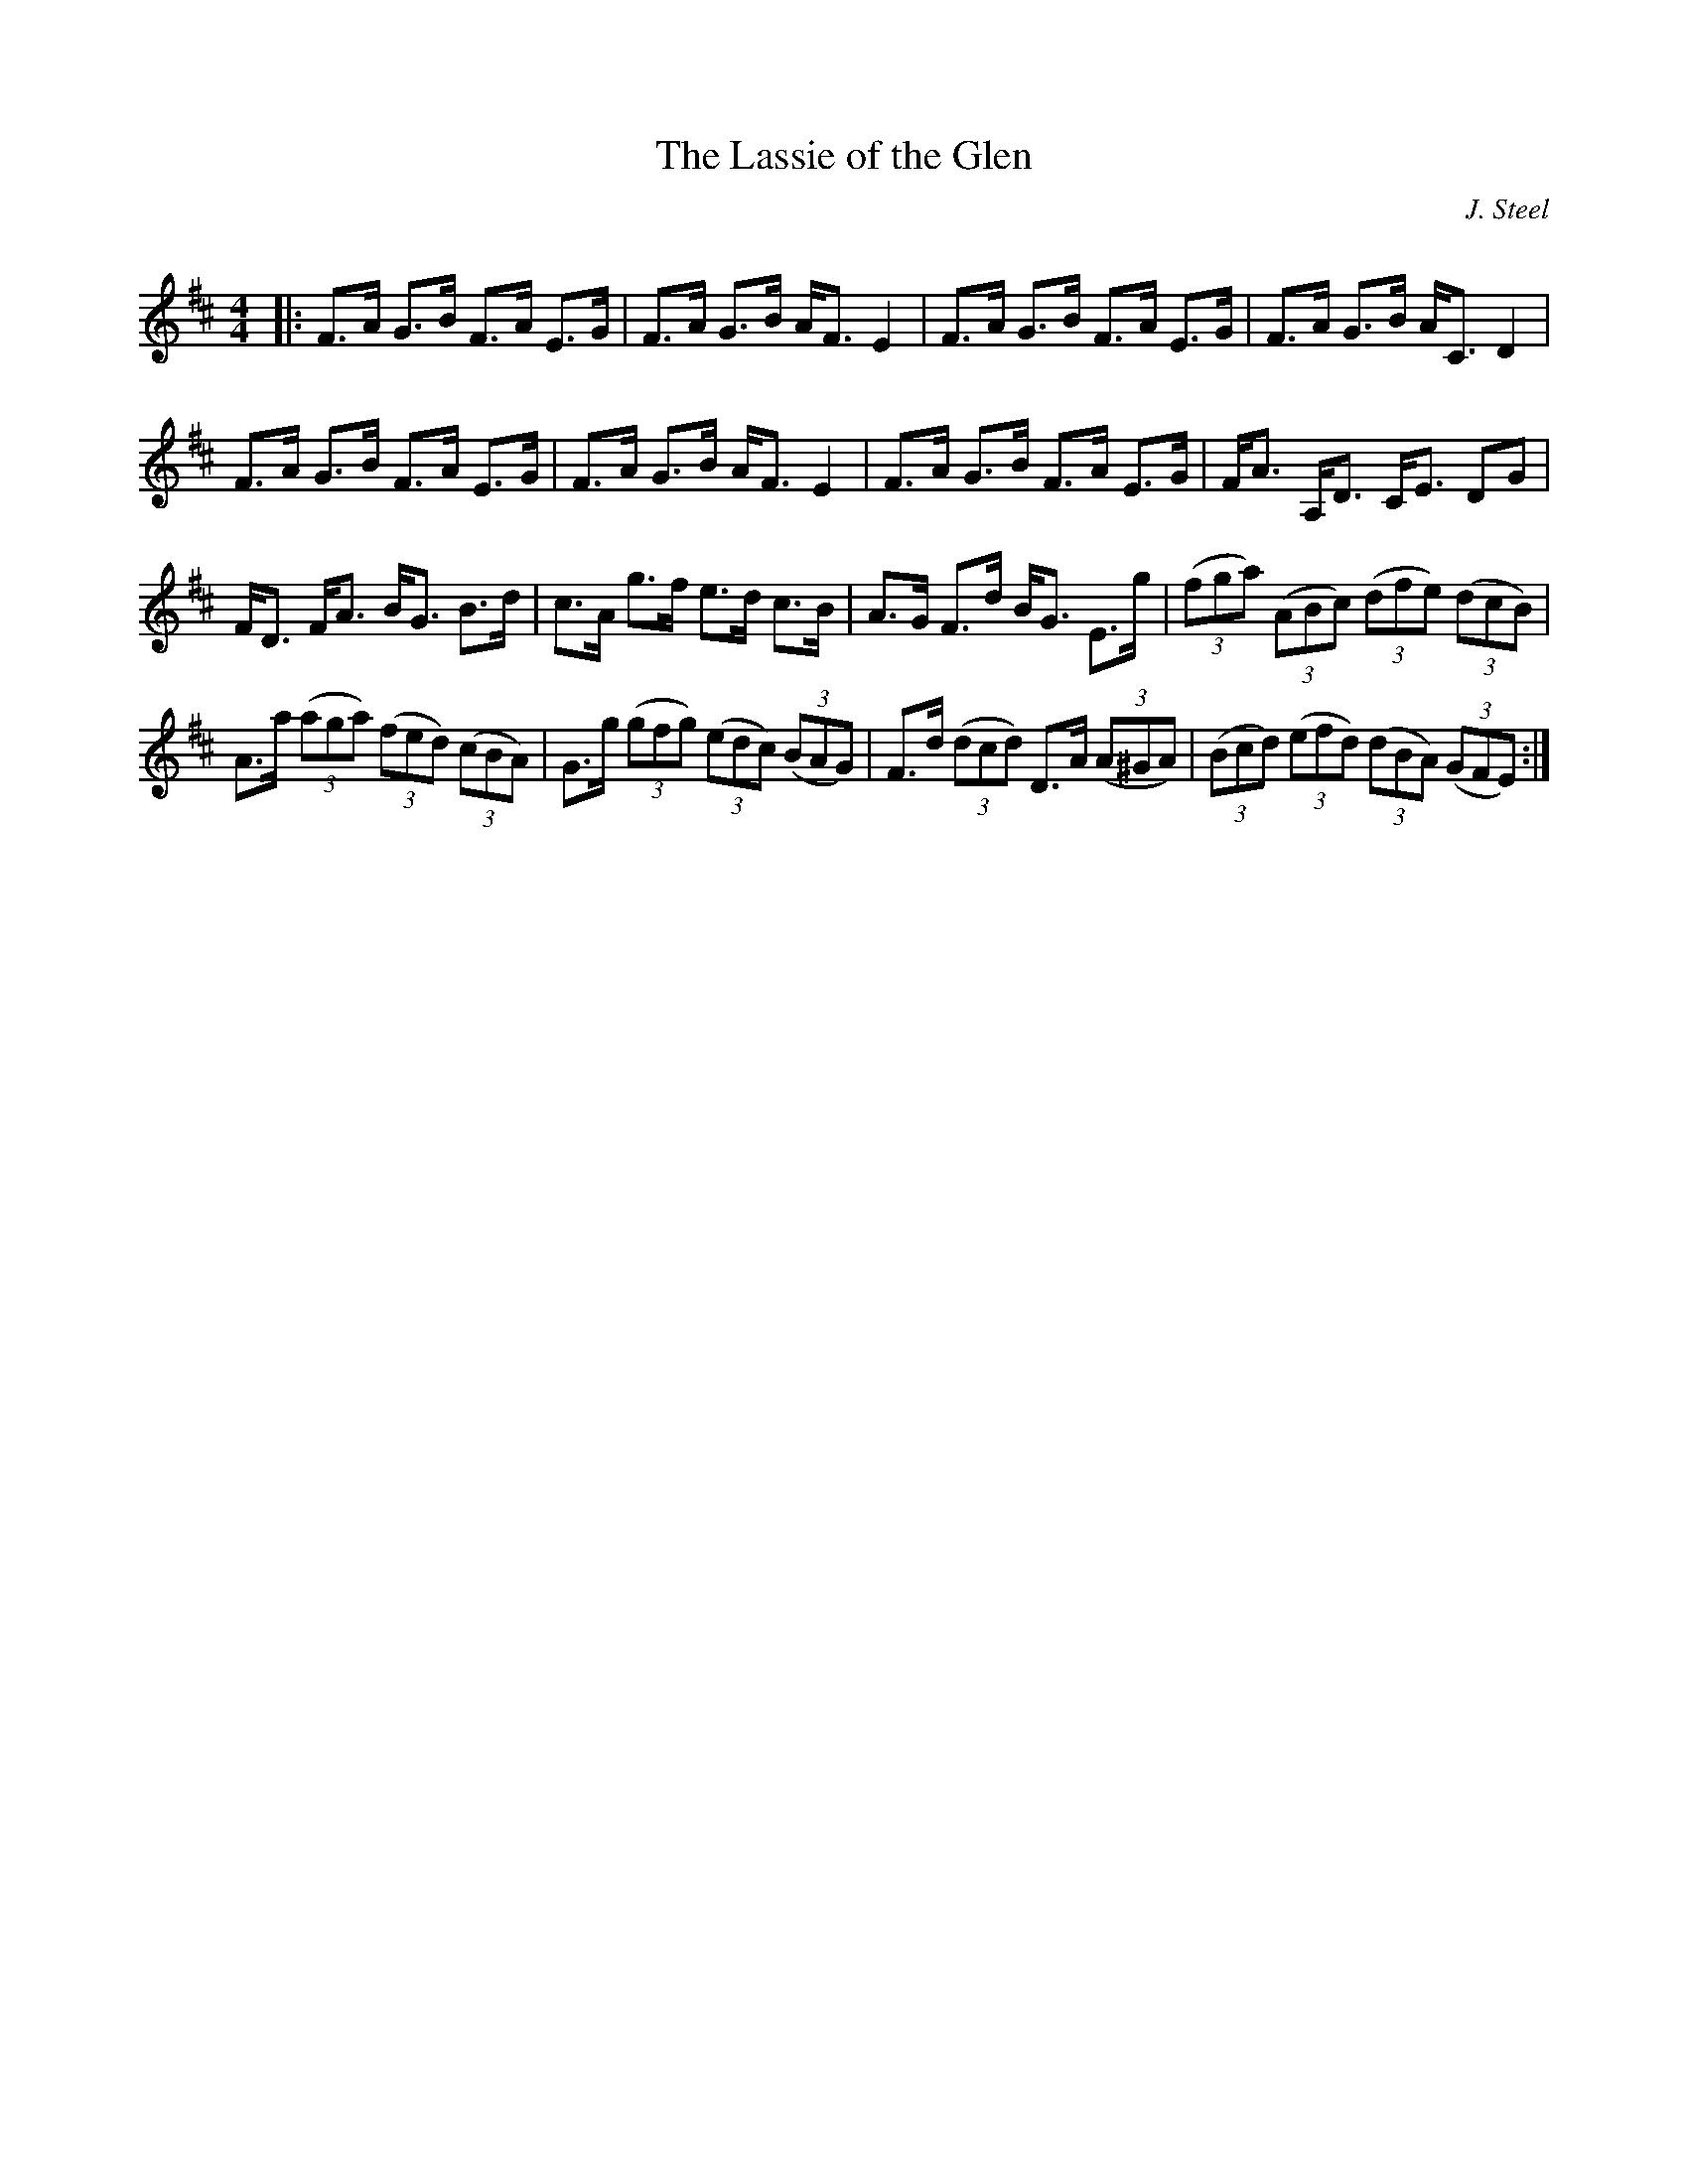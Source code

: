 X:1
T: The Lassie of the Glen
C:J. Steel
R:Strathspey
Q: 128
K:D
M:4/4
L:1/16
|:F3A G3B F3A E3G|F3A G3B AF3 E4|F3A G3B F3A E3G|F3A G3B AC3 D4|
F3A G3B F3A E3G|F3A G3B AF3 E4|F3A G3B F3A E3G|FA3 A,D3 CE3 D2G2|
FD3 FA3 BG3 B3d|c3A g3f e3d c3B|A3G F3d BG3 E3g|((3f2g2a2) ((3A2B2c2) ((3d2f2e2) ((3d2c2B2) |
A3a ((3a2g2a2) ((3f2e2d2) ((3c2B2A2) |G3g ((3g2f2g2) ((3e2d2c2) ((3B2A2G2) |F3d ((3d2c2d2) D3A ((3A2^G2A2) |((3B2c2d2) ((3e2f2d2) ((3d2B2A2) ((3G2F2E2) :|
